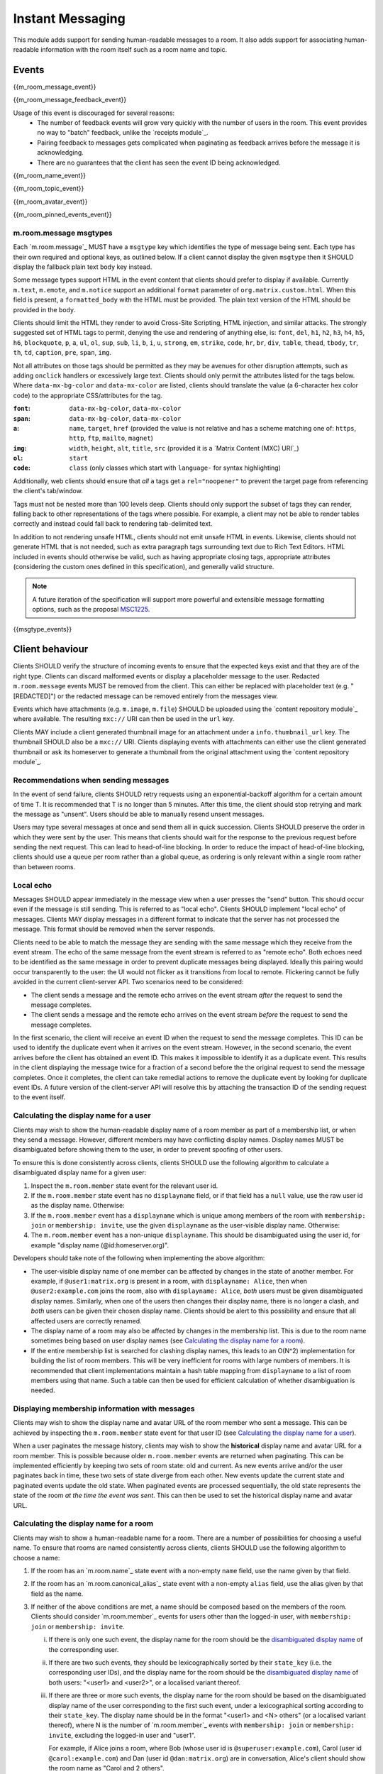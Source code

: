 .. Copyright 2016 OpenMarket Ltd
..
.. Licensed under the Apache License, Version 2.0 (the "License");
.. you may not use this file except in compliance with the License.
.. You may obtain a copy of the License at
..
..     http://www.apache.org/licenses/LICENSE-2.0
..
.. Unless required by applicable law or agreed to in writing, software
.. distributed under the License is distributed on an "AS IS" BASIS,
.. WITHOUT WARRANTIES OR CONDITIONS OF ANY KIND, either express or implied.
.. See the License for the specific language governing permissions and
.. limitations under the License.

Instant Messaging
=================

.. _module:im:

This module adds support for sending human-readable messages to a room. It also
adds support for associating human-readable information with the room itself
such as a room name and topic.

Events
------

{{m_room_message_event}}

{{m_room_message_feedback_event}}

Usage of this event is discouraged for several reasons:
 - The number of feedback events will grow very quickly with the number of users
   in the room. This event provides no way to "batch" feedback, unlike the
   `receipts module`_.
 - Pairing feedback to messages gets complicated when paginating as feedback
   arrives before the message it is acknowledging.
 - There are no guarantees that the client has seen the event ID being
   acknowledged.


.. _`receipts module`: `module:receipts`_

{{m_room_name_event}}

{{m_room_topic_event}}

{{m_room_avatar_event}}

{{m_room_pinned_events_event}}

m.room.message msgtypes
~~~~~~~~~~~~~~~~~~~~~~~

Each `m.room.message`_ MUST have a ``msgtype`` key which identifies the type
of message being sent. Each type has their own required and optional keys, as
outlined below. If a client cannot display the given ``msgtype`` then it SHOULD
display the fallback plain text ``body`` key instead.

Some message types support HTML in the event content that clients should prefer
to display if available. Currently ``m.text``, ``m.emote``, and ``m.notice``
support an additional ``format`` parameter of ``org.matrix.custom.html``. When
this field is present, a ``formatted_body`` with the HTML must be provided. The
plain text version of the HTML should be provided in the ``body``.

Clients should limit the HTML they render to avoid Cross-Site Scripting, HTML 
injection, and similar attacks. The strongly suggested set of HTML tags to permit,
denying the use and rendering of anything else, is: ``font``, ``del``, ``h1``, 
``h2``, ``h3``, ``h4``, ``h5``, ``h6``, ``blockquote``, ``p``, ``a``, ``ul``,
``ol``, ``sup``, ``sub``, ``li``, ``b``, ``i``, ``u``, ``strong``, ``em``,
``strike``, ``code``, ``hr``, ``br``, ``div``, ``table``, ``thead``, ``tbody``,
``tr``, ``th``, ``td``, ``caption``, ``pre``, ``span``, ``img``.

Not all attributes on those tags should be permitted as they may be avenues for
other disruption attempts, such as adding ``onclick`` handlers or excessively
large text. Clients should only permit the attributes listed for the tags below.
Where ``data-mx-bg-color`` and ``data-mx-color`` are listed, clients should 
translate the value (a 6-character hex color code) to the appropriate CSS/attributes
for the tag.


:``font``:
  ``data-mx-bg-color``, ``data-mx-color``

:``span``:
  ``data-mx-bg-color``, ``data-mx-color``

:``a``:
  ``name``, ``target``, ``href`` (provided the value is not relative and has a scheme
  matching one of: ``https``, ``http``, ``ftp``, ``mailto``, ``magnet``)

:``img``:
  ``width``, ``height``, ``alt``, ``title``, ``src`` (provided it is a `Matrix Content (MXC) URI`_)

:``ol``:
  ``start``

:``code``:
  ``class`` (only classes which start with ``language-`` for syntax highlighting)


Additionally, web clients should ensure that *all* ``a`` tags get a ``rel="noopener"``
to prevent the target page from referencing the client's tab/window.

Tags must not be nested more than 100 levels deep. Clients should only support the subset
of tags they can render, falling back to other representations of the tags where possible.
For example, a client may not be able to render tables correctly and instead could fall
back to rendering tab-delimited text.

In addition to not rendering unsafe HTML, clients should not emit unsafe HTML in events.
Likewise, clients should not generate HTML that is not needed, such as extra paragraph tags
surrounding text due to Rich Text Editors. HTML included in events should otherwise be valid,
such as having appropriate closing tags, appropriate attributes (considering the custom ones
defined in this specification), and generally valid structure.

.. Note::
   A future iteration of the specification will support more powerful and extensible
   message formatting options, such as the proposal `MSC1225 <https://github.com/matrix-org/matrix-doc/issues/1225>`_.

{{msgtype_events}}


Client behaviour
----------------

Clients SHOULD verify the structure of incoming events to ensure that the
expected keys exist and that they are of the right type. Clients can discard
malformed events or display a placeholder message to the user. Redacted
``m.room.message`` events MUST be removed from the client. This can either be
replaced with placeholder text (e.g. "[REDACTED]") or the redacted message can
be removed entirely from the messages view.

Events which have attachments (e.g. ``m.image``, ``m.file``) SHOULD be
uploaded using the `content repository module`_ where available. The
resulting ``mxc://`` URI can then be used in the ``url`` key.

Clients MAY include a client generated thumbnail image for an attachment under
a ``info.thumbnail_url`` key. The thumbnail SHOULD also be a ``mxc://`` URI.
Clients displaying events with attachments can either use the client generated
thumbnail or ask its homeserver to generate a thumbnail from the original
attachment using the `content repository module`_.

.. _`content repository module`: `module:content`_

Recommendations when sending messages
~~~~~~~~~~~~~~~~~~~~~~~~~~~~~~~~~~~~~

In the event of send failure, clients SHOULD retry requests using an
exponential-backoff algorithm for a
certain amount of time T. It is recommended that T is no longer than 5 minutes.
After this time, the client should stop retrying and mark the message as "unsent".
Users should be able to manually resend unsent messages.

Users may type several messages at once and send them all in quick succession.
Clients SHOULD preserve the order in which they were sent by the user. This
means that clients should wait for the response to the previous request before
sending the next request. This can lead to head-of-line blocking. In order to
reduce the impact of head-of-line blocking, clients should use a queue per room
rather than a global queue, as ordering is only relevant within a single room
rather than between rooms.

Local echo
~~~~~~~~~~

Messages SHOULD appear immediately in the message view when a user presses the
"send" button. This should occur even if the message is still sending. This is
referred to as "local echo". Clients SHOULD implement "local echo" of messages.
Clients MAY display messages in a different format to indicate that the server
has not processed the message. This format should be removed when the server
responds.

Clients need to be able to match the message they are sending with the same
message which they receive from the event stream. The echo of the same message
from the event stream is referred to as "remote echo". Both echoes need to be
identified as the same message in order to prevent duplicate messages being
displayed. Ideally this pairing would occur transparently to the user: the UI
would not flicker as it transitions from local to remote. Flickering cannot be
fully avoided in the current client-server API. Two scenarios need to be
considered:

- The client sends a message and the remote echo arrives on the event stream
  *after* the request to send the message completes.
- The client sends a message and the remote echo arrives on the event stream
  *before* the request to send the message completes.

In the first scenario, the client will receive an event ID when the request to
send the message completes. This ID can be used to identify the duplicate event
when it arrives on the event stream. However, in the second scenario, the event
arrives before the client has obtained an event ID. This makes it impossible to
identify it as a duplicate event. This results in the client displaying the
message twice for a fraction of a second before the the original request to send
the message completes. Once it completes, the client can take remedial actions
to remove the duplicate event by looking for duplicate event IDs. A future version
of the client-server API will resolve this by attaching the transaction ID of the
sending request to the event itself.


Calculating the display name for a user
~~~~~~~~~~~~~~~~~~~~~~~~~~~~~~~~~~~~~~~

Clients may wish to show the human-readable display name of a room member as
part of a membership list, or when they send a message. However, different
members may have conflicting display names. Display names MUST be disambiguated
before showing them to the user, in order to prevent spoofing of other users.

To ensure this is done consistently across clients, clients SHOULD use the
following algorithm to calculate a disambiguated display name for a given user:

1. Inspect the ``m.room.member`` state event for the relevant user id.
2. If the ``m.room.member`` state event has no ``displayname`` field, or if
   that field has a ``null`` value, use the raw user id as the display
   name. Otherwise:
3. If the ``m.room.member`` event has a ``displayname`` which is unique among
   members of the room with ``membership: join`` or ``membership: invite``, use
   the given ``displayname`` as the user-visible display name. Otherwise:
4. The ``m.room.member`` event has a non-unique ``displayname``. This should be
   disambiguated using the user id, for example "display name
   (@id:homeserver.org)".

   .. TODO-spec
     what does it mean for a ``displayname`` to be 'unique'? Are we
     case-sensitive?  Do we care about homograph attacks? See
     https://matrix.org/jira/browse/SPEC-221.

Developers should take note of the following when implementing the above
algorithm:

* The user-visible display name of one member can be affected by changes in the
  state of another member. For example, if ``@user1:matrix.org`` is present in
  a room, with ``displayname: Alice``, then when ``@user2:example.com`` joins
  the room, also with ``displayname: Alice``, *both* users must be given
  disambiguated display names. Similarly, when one of the users then changes
  their display name, there is no longer a clash, and *both* users can be given
  their chosen display name. Clients should be alert to this possibility and
  ensure that all affected users are correctly renamed.

* The display name of a room may also be affected by changes in the membership
  list. This is due to the room name sometimes being based on user display
  names (see `Calculating the display name for a room`_).

* If the entire membership list is searched for clashing display names, this
  leads to an O(N^2) implementation for building the list of room members. This
  will be very inefficient for rooms with large numbers of members. It is
  recommended that client implementations maintain a hash table mapping from
  ``displayname`` to a list of room members using that name. Such a table can
  then be used for efficient calculation of whether disambiguation is needed.


Displaying membership information with messages
~~~~~~~~~~~~~~~~~~~~~~~~~~~~~~~~~~~~~~~~~~~~~~~

Clients may wish to show the display name and avatar URL of the room member who
sent a message. This can be achieved by inspecting the ``m.room.member`` state
event for that user ID (see `Calculating the display name for a user`_).

When a user paginates the message history, clients may wish to show the
**historical** display name and avatar URL for a room member. This is possible
because older ``m.room.member`` events are returned when paginating. This can
be implemented efficiently by keeping two sets of room state: old and current.
As new events arrive and/or the user paginates back in time, these two sets of
state diverge from each other. New events update the current state and paginated
events update the old state. When paginated events are processed sequentially,
the old state represents the state of the room *at the time the event was sent*.
This can then be used to set the historical display name and avatar URL.


Calculating the display name for a room
~~~~~~~~~~~~~~~~~~~~~~~~~~~~~~~~~~~~~~~

Clients may wish to show a human-readable name for a room. There are a number
of possibilities for choosing a useful name. To ensure that rooms are named
consistently across clients, clients SHOULD use the following algorithm to
choose a name:

1. If the room has an `m.room.name`_ state event with a non-empty ``name``
   field, use the name given by that field.

#. If the room has an `m.room.canonical_alias`_ state event with a non-empty
   ``alias`` field, use the alias given by that field as the name.

#. If neither of the above conditions are met, a name should be composed based
   on the members of the room. Clients should consider `m.room.member`_ events
   for users other than the logged-in user, with ``membership: join`` or
   ``membership: invite``.

   .. _active_members:

   i. If there is only one such event, the display name for the room should be
      the `disambiguated display name`_ of the corresponding user.

   #. If there are two such events, they should be lexicographically sorted by
      their ``state_key`` (i.e. the corresponding user IDs), and the display
      name for the room should be the  `disambiguated display name`_ of both
      users: "<user1> and <user2>", or a localised variant thereof.

   #. If there are three or more such events, the display name for the room
      should be based on the disambiguated display name of the user
      corresponding to the first such event, under a lexicographical sorting
      according to their ``state_key``. The display name should be in the
      format "<user1> and <N> others" (or a localised variant thereof), where N
      is the number of `m.room.member`_ events with ``membership: join`` or
      ``membership: invite``, excluding the logged-in user and "user1".

      For example, if Alice joins a room, where Bob (whose user id is
      ``@superuser:example.com``), Carol (user id ``@carol:example.com``) and
      Dan (user id ``@dan:matrix.org``) are in conversation, Alice's
      client should show the room name as "Carol and 2 others".

   .. TODO-spec
     Sorting by user_id certainly isn't ideal, as IDs at the start of the
     alphabet will end up dominating room names: they will all be called
     "Arathorn and 15 others". Furthermore - user_ids are not necessarily
     ASCII, which means we need to either specify a collation order, or specify
     how to choose one.

     Ideally we might sort by the time when the user was first invited to, or
     first joined the room. But we don't have this information.

     See https://matrix.org/jira/browse/SPEC-267 for further discussion.

#. If the room has no valid ``m.room.name`` or ``m.room.canonical_alias``
   event, and no active members other than the current user, clients should
   consider ``m.room.member`` events with ``membership: leave``. If such events
   exist, a display name such as "Empty room (was <user1> and <N> others)" (or
   a localised variant thereof) should be used, following similar rules as for
   active members (see `above <active_members_>`_).

#. A complete absence of room name, canonical alias, and room members is likely
   to indicate a problem with creating the room or synchronising the state
   table; however clients should still handle this situation. A display name
   such as "Empty room" (or a localised variant thereof) should be used in this
   situation.

.. _`disambiguated display name`: `Calculating the display name for a user`_

Clients SHOULD NOT use `m.room.aliases`_ events as a source for room names, as
it is difficult for clients to agree on the best alias to use, and aliases can
change unexpectedly.

.. TODO-spec
  How can we make this less painful for clients to implement, without forcing
  an English-language implementation on them all? See
  https://matrix.org/jira/browse/SPEC-425.

Server behaviour
----------------

Homeservers SHOULD reject ``m.room.message`` events which don't have a
``msgtype`` key, or which don't have a textual ``body`` key, with an HTTP status
code of 400.

Security considerations
-----------------------

Messages sent using this module are not encrypted, although end to end encryption is in development (see `E2E module`_).

Clients should sanitise **all displayed keys** for unsafe HTML to prevent Cross-Site
Scripting (XSS) attacks. This includes room names and topics.

.. _`E2E module`: `module:e2e`_
.. _`Matrix Content (MXC) URI`: `module:content`_
